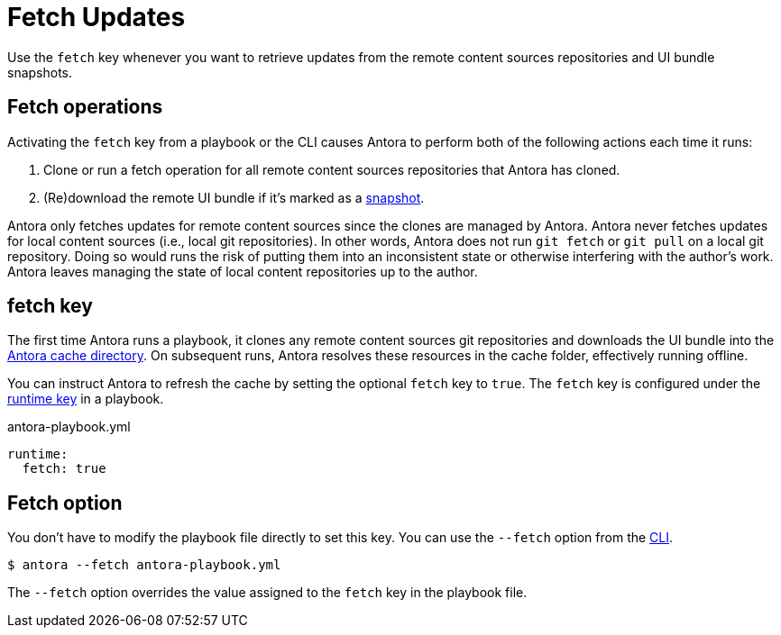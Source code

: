 = Fetch Updates

Use the `fetch` key whenever you want to retrieve updates from the remote content sources repositories and UI bundle snapshots.

== Fetch operations

Activating the `fetch` key from a playbook or the CLI causes Antora to perform both of the following actions each time it runs:

. Clone or run a fetch operation for all remote content sources repositories that Antora has cloned.
. (Re)download the remote UI bundle if it's marked as a xref:ui-bundle-url.adoc#snapshot[snapshot].

Antora only fetches updates for remote content sources since the clones are managed by Antora.
Antora never fetches updates for local content sources (i.e., local git repositories).
In other words, Antora does not run `git fetch` or `git pull` on a local git repository.
Doing so would runs the risk of putting them into an inconsistent state or otherwise interfering with the author's work.
Antora leaves managing the state of local content repositories up to the author.

[#fetch-key]
== fetch key

The first time Antora runs a playbook, it clones any remote content sources git repositories and downloads the UI bundle into the xref:runtime-cache-dir.adoc[Antora cache directory].
On subsequent runs, Antora resolves these resources in the cache folder, effectively running offline.

You can instruct Antora to refresh the cache by setting the optional `fetch` key to `true`.
The `fetch` key is configured under the xref:configure-runtime.adoc[runtime key] in a playbook.

.antora-playbook.yml
[,yaml]
----
runtime:
  fetch: true
----

[#fetch-option]
== Fetch option

You don't have to modify the playbook file directly to set this key.
You can use the `--fetch` option from the xref:cli:options.adoc#fetch[CLI].

 $ antora --fetch antora-playbook.yml

The `--fetch` option overrides the value assigned to the `fetch` key in the playbook file.
